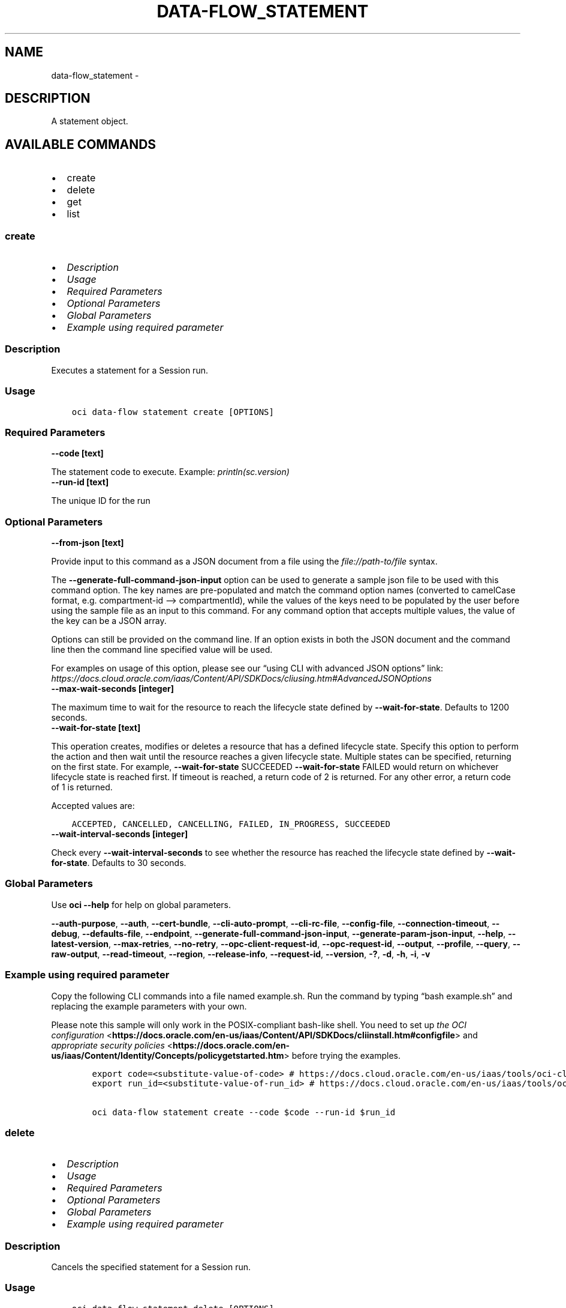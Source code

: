 .\" Man page generated from reStructuredText.
.
.TH "DATA-FLOW_STATEMENT" "1" "Mar 13, 2023" "3.23.4" "OCI CLI Command Reference"
.SH NAME
data-flow_statement \- 
.
.nr rst2man-indent-level 0
.
.de1 rstReportMargin
\\$1 \\n[an-margin]
level \\n[rst2man-indent-level]
level margin: \\n[rst2man-indent\\n[rst2man-indent-level]]
-
\\n[rst2man-indent0]
\\n[rst2man-indent1]
\\n[rst2man-indent2]
..
.de1 INDENT
.\" .rstReportMargin pre:
. RS \\$1
. nr rst2man-indent\\n[rst2man-indent-level] \\n[an-margin]
. nr rst2man-indent-level +1
.\" .rstReportMargin post:
..
.de UNINDENT
. RE
.\" indent \\n[an-margin]
.\" old: \\n[rst2man-indent\\n[rst2man-indent-level]]
.nr rst2man-indent-level -1
.\" new: \\n[rst2man-indent\\n[rst2man-indent-level]]
.in \\n[rst2man-indent\\n[rst2man-indent-level]]u
..
.SH DESCRIPTION
.sp
A statement object.
.SH AVAILABLE COMMANDS
.INDENT 0.0
.IP \(bu 2
create
.IP \(bu 2
delete
.IP \(bu 2
get
.IP \(bu 2
list
.UNINDENT
.SS \fBcreate\fP
.INDENT 0.0
.IP \(bu 2
\fI\%Description\fP
.IP \(bu 2
\fI\%Usage\fP
.IP \(bu 2
\fI\%Required Parameters\fP
.IP \(bu 2
\fI\%Optional Parameters\fP
.IP \(bu 2
\fI\%Global Parameters\fP
.IP \(bu 2
\fI\%Example using required parameter\fP
.UNINDENT
.SS Description
.sp
Executes a statement for a Session run.
.SS Usage
.INDENT 0.0
.INDENT 3.5
.sp
.nf
.ft C
oci data\-flow statement create [OPTIONS]
.ft P
.fi
.UNINDENT
.UNINDENT
.SS Required Parameters
.INDENT 0.0
.TP
.B \-\-code [text]
.UNINDENT
.sp
The statement code to execute. Example: \fIprintln(sc.version)\fP
.INDENT 0.0
.TP
.B \-\-run\-id [text]
.UNINDENT
.sp
The unique ID for the run
.SS Optional Parameters
.INDENT 0.0
.TP
.B \-\-from\-json [text]
.UNINDENT
.sp
Provide input to this command as a JSON document from a file using the \fI\%file://path\-to/file\fP syntax.
.sp
The \fB\-\-generate\-full\-command\-json\-input\fP option can be used to generate a sample json file to be used with this command option. The key names are pre\-populated and match the command option names (converted to camelCase format, e.g. compartment\-id –> compartmentId), while the values of the keys need to be populated by the user before using the sample file as an input to this command. For any command option that accepts multiple values, the value of the key can be a JSON array.
.sp
Options can still be provided on the command line. If an option exists in both the JSON document and the command line then the command line specified value will be used.
.sp
For examples on usage of this option, please see our “using CLI with advanced JSON options” link: \fI\%https://docs.cloud.oracle.com/iaas/Content/API/SDKDocs/cliusing.htm#AdvancedJSONOptions\fP
.INDENT 0.0
.TP
.B \-\-max\-wait\-seconds [integer]
.UNINDENT
.sp
The maximum time to wait for the resource to reach the lifecycle state defined by \fB\-\-wait\-for\-state\fP\&. Defaults to 1200 seconds.
.INDENT 0.0
.TP
.B \-\-wait\-for\-state [text]
.UNINDENT
.sp
This operation creates, modifies or deletes a resource that has a defined lifecycle state. Specify this option to perform the action and then wait until the resource reaches a given lifecycle state. Multiple states can be specified, returning on the first state. For example, \fB\-\-wait\-for\-state\fP SUCCEEDED \fB\-\-wait\-for\-state\fP FAILED would return on whichever lifecycle state is reached first. If timeout is reached, a return code of 2 is returned. For any other error, a return code of 1 is returned.
.sp
Accepted values are:
.INDENT 0.0
.INDENT 3.5
.sp
.nf
.ft C
ACCEPTED, CANCELLED, CANCELLING, FAILED, IN_PROGRESS, SUCCEEDED
.ft P
.fi
.UNINDENT
.UNINDENT
.INDENT 0.0
.TP
.B \-\-wait\-interval\-seconds [integer]
.UNINDENT
.sp
Check every \fB\-\-wait\-interval\-seconds\fP to see whether the resource has reached the lifecycle state defined by \fB\-\-wait\-for\-state\fP\&. Defaults to 30 seconds.
.SS Global Parameters
.sp
Use \fBoci \-\-help\fP for help on global parameters.
.sp
\fB\-\-auth\-purpose\fP, \fB\-\-auth\fP, \fB\-\-cert\-bundle\fP, \fB\-\-cli\-auto\-prompt\fP, \fB\-\-cli\-rc\-file\fP, \fB\-\-config\-file\fP, \fB\-\-connection\-timeout\fP, \fB\-\-debug\fP, \fB\-\-defaults\-file\fP, \fB\-\-endpoint\fP, \fB\-\-generate\-full\-command\-json\-input\fP, \fB\-\-generate\-param\-json\-input\fP, \fB\-\-help\fP, \fB\-\-latest\-version\fP, \fB\-\-max\-retries\fP, \fB\-\-no\-retry\fP, \fB\-\-opc\-client\-request\-id\fP, \fB\-\-opc\-request\-id\fP, \fB\-\-output\fP, \fB\-\-profile\fP, \fB\-\-query\fP, \fB\-\-raw\-output\fP, \fB\-\-read\-timeout\fP, \fB\-\-region\fP, \fB\-\-release\-info\fP, \fB\-\-request\-id\fP, \fB\-\-version\fP, \fB\-?\fP, \fB\-d\fP, \fB\-h\fP, \fB\-i\fP, \fB\-v\fP
.SS Example using required parameter
.sp
Copy the following CLI commands into a file named example.sh. Run the command by typing “bash example.sh” and replacing the example parameters with your own.
.sp
Please note this sample will only work in the POSIX\-compliant bash\-like shell. You need to set up \fI\%the OCI configuration\fP <\fBhttps://docs.oracle.com/en-us/iaas/Content/API/SDKDocs/cliinstall.htm#configfile\fP> and \fI\%appropriate security policies\fP <\fBhttps://docs.oracle.com/en-us/iaas/Content/Identity/Concepts/policygetstarted.htm\fP> before trying the examples.
.INDENT 0.0
.INDENT 3.5
.sp
.nf
.ft C
    export code=<substitute\-value\-of\-code> # https://docs.cloud.oracle.com/en\-us/iaas/tools/oci\-cli/latest/oci_cli_docs/cmdref/data\-flow/statement/create.html#cmdoption\-code
    export run_id=<substitute\-value\-of\-run_id> # https://docs.cloud.oracle.com/en\-us/iaas/tools/oci\-cli/latest/oci_cli_docs/cmdref/data\-flow/statement/create.html#cmdoption\-run\-id

    oci data\-flow statement create \-\-code $code \-\-run\-id $run_id
.ft P
.fi
.UNINDENT
.UNINDENT
.SS \fBdelete\fP
.INDENT 0.0
.IP \(bu 2
\fI\%Description\fP
.IP \(bu 2
\fI\%Usage\fP
.IP \(bu 2
\fI\%Required Parameters\fP
.IP \(bu 2
\fI\%Optional Parameters\fP
.IP \(bu 2
\fI\%Global Parameters\fP
.IP \(bu 2
\fI\%Example using required parameter\fP
.UNINDENT
.SS Description
.sp
Cancels the specified statement for a Session run.
.SS Usage
.INDENT 0.0
.INDENT 3.5
.sp
.nf
.ft C
oci data\-flow statement delete [OPTIONS]
.ft P
.fi
.UNINDENT
.UNINDENT
.SS Required Parameters
.INDENT 0.0
.TP
.B \-\-run\-id [text]
.UNINDENT
.sp
The unique ID for the run
.INDENT 0.0
.TP
.B \-\-statement\-id [text]
.UNINDENT
.sp
The unique ID for the statement.
.SS Optional Parameters
.INDENT 0.0
.TP
.B \-\-force
.UNINDENT
.sp
Perform deletion without prompting for confirmation.
.INDENT 0.0
.TP
.B \-\-from\-json [text]
.UNINDENT
.sp
Provide input to this command as a JSON document from a file using the \fI\%file://path\-to/file\fP syntax.
.sp
The \fB\-\-generate\-full\-command\-json\-input\fP option can be used to generate a sample json file to be used with this command option. The key names are pre\-populated and match the command option names (converted to camelCase format, e.g. compartment\-id –> compartmentId), while the values of the keys need to be populated by the user before using the sample file as an input to this command. For any command option that accepts multiple values, the value of the key can be a JSON array.
.sp
Options can still be provided on the command line. If an option exists in both the JSON document and the command line then the command line specified value will be used.
.sp
For examples on usage of this option, please see our “using CLI with advanced JSON options” link: \fI\%https://docs.cloud.oracle.com/iaas/Content/API/SDKDocs/cliusing.htm#AdvancedJSONOptions\fP
.INDENT 0.0
.TP
.B \-\-if\-match [text]
.UNINDENT
.sp
For optimistic concurrency control. In the PUT or DELETE call for a resource, set the \fIif\-match\fP parameter to the value of the etag from a previous GET or POST response for that resource. The resource will be updated or deleted only if the etag you provide matches the resource’s current etag value.
.SS Global Parameters
.sp
Use \fBoci \-\-help\fP for help on global parameters.
.sp
\fB\-\-auth\-purpose\fP, \fB\-\-auth\fP, \fB\-\-cert\-bundle\fP, \fB\-\-cli\-auto\-prompt\fP, \fB\-\-cli\-rc\-file\fP, \fB\-\-config\-file\fP, \fB\-\-connection\-timeout\fP, \fB\-\-debug\fP, \fB\-\-defaults\-file\fP, \fB\-\-endpoint\fP, \fB\-\-generate\-full\-command\-json\-input\fP, \fB\-\-generate\-param\-json\-input\fP, \fB\-\-help\fP, \fB\-\-latest\-version\fP, \fB\-\-max\-retries\fP, \fB\-\-no\-retry\fP, \fB\-\-opc\-client\-request\-id\fP, \fB\-\-opc\-request\-id\fP, \fB\-\-output\fP, \fB\-\-profile\fP, \fB\-\-query\fP, \fB\-\-raw\-output\fP, \fB\-\-read\-timeout\fP, \fB\-\-region\fP, \fB\-\-release\-info\fP, \fB\-\-request\-id\fP, \fB\-\-version\fP, \fB\-?\fP, \fB\-d\fP, \fB\-h\fP, \fB\-i\fP, \fB\-v\fP
.SS Example using required parameter
.sp
Copy the following CLI commands into a file named example.sh. Run the command by typing “bash example.sh” and replacing the example parameters with your own.
.sp
Please note this sample will only work in the POSIX\-compliant bash\-like shell. You need to set up \fI\%the OCI configuration\fP <\fBhttps://docs.oracle.com/en-us/iaas/Content/API/SDKDocs/cliinstall.htm#configfile\fP> and \fI\%appropriate security policies\fP <\fBhttps://docs.oracle.com/en-us/iaas/Content/Identity/Concepts/policygetstarted.htm\fP> before trying the examples.
.INDENT 0.0
.INDENT 3.5
.sp
.nf
.ft C
    export compartment_id=<substitute\-value\-of\-compartment_id> # https://docs.cloud.oracle.com/en\-us/iaas/tools/oci\-cli/latest/oci_cli_docs/cmdref/data\-flow/application/create.html#cmdoption\-compartment\-id
    export display_name=<substitute\-value\-of\-display_name> # https://docs.cloud.oracle.com/en\-us/iaas/tools/oci\-cli/latest/oci_cli_docs/cmdref/data\-flow/application/create.html#cmdoption\-display\-name
    export driver_shape=<substitute\-value\-of\-driver_shape> # https://docs.cloud.oracle.com/en\-us/iaas/tools/oci\-cli/latest/oci_cli_docs/cmdref/data\-flow/application/create.html#cmdoption\-driver\-shape
    export executor_shape=<substitute\-value\-of\-executor_shape> # https://docs.cloud.oracle.com/en\-us/iaas/tools/oci\-cli/latest/oci_cli_docs/cmdref/data\-flow/application/create.html#cmdoption\-executor\-shape
    export language=<substitute\-value\-of\-language> # https://docs.cloud.oracle.com/en\-us/iaas/tools/oci\-cli/latest/oci_cli_docs/cmdref/data\-flow/application/create.html#cmdoption\-language
    export num_executors=<substitute\-value\-of\-num_executors> # https://docs.cloud.oracle.com/en\-us/iaas/tools/oci\-cli/latest/oci_cli_docs/cmdref/data\-flow/application/create.html#cmdoption\-num\-executors
    export spark_version=<substitute\-value\-of\-spark_version> # https://docs.cloud.oracle.com/en\-us/iaas/tools/oci\-cli/latest/oci_cli_docs/cmdref/data\-flow/application/create.html#cmdoption\-spark\-version
    export code=<substitute\-value\-of\-code> # https://docs.cloud.oracle.com/en\-us/iaas/tools/oci\-cli/latest/oci_cli_docs/cmdref/data\-flow/statement/create.html#cmdoption\-code
    export run_id=<substitute\-value\-of\-run_id> # https://docs.cloud.oracle.com/en\-us/iaas/tools/oci\-cli/latest/oci_cli_docs/cmdref/data\-flow/statement/create.html#cmdoption\-run\-id

    application_id=$(oci data\-flow application create \-\-compartment\-id $compartment_id \-\-display\-name $display_name \-\-driver\-shape $driver_shape \-\-executor\-shape $executor_shape \-\-language $language \-\-num\-executors $num_executors \-\-spark\-version $spark_version \-\-query data.id \-\-raw\-output)

    run_id=$(oci data\-flow run create \-\-application\-id $application_id \-\-compartment\-id $compartment_id \-\-display\-name $display_name \-\-query data.id \-\-raw\-output)

    statement_id=$(oci data\-flow statement create \-\-code $code \-\-run\-id $run_id \-\-query data.id \-\-raw\-output)

    oci data\-flow statement delete \-\-run\-id $run_id \-\-statement\-id $statement_id
.ft P
.fi
.UNINDENT
.UNINDENT
.SS \fBget\fP
.INDENT 0.0
.IP \(bu 2
\fI\%Description\fP
.IP \(bu 2
\fI\%Usage\fP
.IP \(bu 2
\fI\%Required Parameters\fP
.IP \(bu 2
\fI\%Optional Parameters\fP
.IP \(bu 2
\fI\%Global Parameters\fP
.IP \(bu 2
\fI\%Example using required parameter\fP
.UNINDENT
.SS Description
.sp
Retrieves the statement corresponding to the \fIstatementId\fP for a Session run specified by \fIrunId\fP\&.
.SS Usage
.INDENT 0.0
.INDENT 3.5
.sp
.nf
.ft C
oci data\-flow statement get [OPTIONS]
.ft P
.fi
.UNINDENT
.UNINDENT
.SS Required Parameters
.INDENT 0.0
.TP
.B \-\-run\-id [text]
.UNINDENT
.sp
The unique ID for the run
.INDENT 0.0
.TP
.B \-\-statement\-id [text]
.UNINDENT
.sp
The unique ID for the statement.
.SS Optional Parameters
.INDENT 0.0
.TP
.B \-\-from\-json [text]
.UNINDENT
.sp
Provide input to this command as a JSON document from a file using the \fI\%file://path\-to/file\fP syntax.
.sp
The \fB\-\-generate\-full\-command\-json\-input\fP option can be used to generate a sample json file to be used with this command option. The key names are pre\-populated and match the command option names (converted to camelCase format, e.g. compartment\-id –> compartmentId), while the values of the keys need to be populated by the user before using the sample file as an input to this command. For any command option that accepts multiple values, the value of the key can be a JSON array.
.sp
Options can still be provided on the command line. If an option exists in both the JSON document and the command line then the command line specified value will be used.
.sp
For examples on usage of this option, please see our “using CLI with advanced JSON options” link: \fI\%https://docs.cloud.oracle.com/iaas/Content/API/SDKDocs/cliusing.htm#AdvancedJSONOptions\fP
.SS Global Parameters
.sp
Use \fBoci \-\-help\fP for help on global parameters.
.sp
\fB\-\-auth\-purpose\fP, \fB\-\-auth\fP, \fB\-\-cert\-bundle\fP, \fB\-\-cli\-auto\-prompt\fP, \fB\-\-cli\-rc\-file\fP, \fB\-\-config\-file\fP, \fB\-\-connection\-timeout\fP, \fB\-\-debug\fP, \fB\-\-defaults\-file\fP, \fB\-\-endpoint\fP, \fB\-\-generate\-full\-command\-json\-input\fP, \fB\-\-generate\-param\-json\-input\fP, \fB\-\-help\fP, \fB\-\-latest\-version\fP, \fB\-\-max\-retries\fP, \fB\-\-no\-retry\fP, \fB\-\-opc\-client\-request\-id\fP, \fB\-\-opc\-request\-id\fP, \fB\-\-output\fP, \fB\-\-profile\fP, \fB\-\-query\fP, \fB\-\-raw\-output\fP, \fB\-\-read\-timeout\fP, \fB\-\-region\fP, \fB\-\-release\-info\fP, \fB\-\-request\-id\fP, \fB\-\-version\fP, \fB\-?\fP, \fB\-d\fP, \fB\-h\fP, \fB\-i\fP, \fB\-v\fP
.SS Example using required parameter
.sp
Copy the following CLI commands into a file named example.sh. Run the command by typing “bash example.sh” and replacing the example parameters with your own.
.sp
Please note this sample will only work in the POSIX\-compliant bash\-like shell. You need to set up \fI\%the OCI configuration\fP <\fBhttps://docs.oracle.com/en-us/iaas/Content/API/SDKDocs/cliinstall.htm#configfile\fP> and \fI\%appropriate security policies\fP <\fBhttps://docs.oracle.com/en-us/iaas/Content/Identity/Concepts/policygetstarted.htm\fP> before trying the examples.
.INDENT 0.0
.INDENT 3.5
.sp
.nf
.ft C
    export compartment_id=<substitute\-value\-of\-compartment_id> # https://docs.cloud.oracle.com/en\-us/iaas/tools/oci\-cli/latest/oci_cli_docs/cmdref/data\-flow/application/create.html#cmdoption\-compartment\-id
    export display_name=<substitute\-value\-of\-display_name> # https://docs.cloud.oracle.com/en\-us/iaas/tools/oci\-cli/latest/oci_cli_docs/cmdref/data\-flow/application/create.html#cmdoption\-display\-name
    export driver_shape=<substitute\-value\-of\-driver_shape> # https://docs.cloud.oracle.com/en\-us/iaas/tools/oci\-cli/latest/oci_cli_docs/cmdref/data\-flow/application/create.html#cmdoption\-driver\-shape
    export executor_shape=<substitute\-value\-of\-executor_shape> # https://docs.cloud.oracle.com/en\-us/iaas/tools/oci\-cli/latest/oci_cli_docs/cmdref/data\-flow/application/create.html#cmdoption\-executor\-shape
    export language=<substitute\-value\-of\-language> # https://docs.cloud.oracle.com/en\-us/iaas/tools/oci\-cli/latest/oci_cli_docs/cmdref/data\-flow/application/create.html#cmdoption\-language
    export num_executors=<substitute\-value\-of\-num_executors> # https://docs.cloud.oracle.com/en\-us/iaas/tools/oci\-cli/latest/oci_cli_docs/cmdref/data\-flow/application/create.html#cmdoption\-num\-executors
    export spark_version=<substitute\-value\-of\-spark_version> # https://docs.cloud.oracle.com/en\-us/iaas/tools/oci\-cli/latest/oci_cli_docs/cmdref/data\-flow/application/create.html#cmdoption\-spark\-version
    export code=<substitute\-value\-of\-code> # https://docs.cloud.oracle.com/en\-us/iaas/tools/oci\-cli/latest/oci_cli_docs/cmdref/data\-flow/statement/create.html#cmdoption\-code
    export run_id=<substitute\-value\-of\-run_id> # https://docs.cloud.oracle.com/en\-us/iaas/tools/oci\-cli/latest/oci_cli_docs/cmdref/data\-flow/statement/create.html#cmdoption\-run\-id

    application_id=$(oci data\-flow application create \-\-compartment\-id $compartment_id \-\-display\-name $display_name \-\-driver\-shape $driver_shape \-\-executor\-shape $executor_shape \-\-language $language \-\-num\-executors $num_executors \-\-spark\-version $spark_version \-\-query data.id \-\-raw\-output)

    run_id=$(oci data\-flow run create \-\-application\-id $application_id \-\-compartment\-id $compartment_id \-\-display\-name $display_name \-\-query data.id \-\-raw\-output)

    statement_id=$(oci data\-flow statement create \-\-code $code \-\-run\-id $run_id \-\-query data.id \-\-raw\-output)

    oci data\-flow statement get \-\-run\-id $run_id \-\-statement\-id $statement_id
.ft P
.fi
.UNINDENT
.UNINDENT
.SS \fBlist\fP
.INDENT 0.0
.IP \(bu 2
\fI\%Description\fP
.IP \(bu 2
\fI\%Usage\fP
.IP \(bu 2
\fI\%Required Parameters\fP
.IP \(bu 2
\fI\%Optional Parameters\fP
.IP \(bu 2
\fI\%Global Parameters\fP
.IP \(bu 2
\fI\%Example using required parameter\fP
.UNINDENT
.SS Description
.sp
Lists all statements for a Session run.
.SS Usage
.INDENT 0.0
.INDENT 3.5
.sp
.nf
.ft C
oci data\-flow statement list [OPTIONS]
.ft P
.fi
.UNINDENT
.UNINDENT
.SS Required Parameters
.INDENT 0.0
.TP
.B \-\-run\-id [text]
.UNINDENT
.sp
The unique ID for the run
.SS Optional Parameters
.INDENT 0.0
.TP
.B \-\-all
.UNINDENT
.sp
Fetches all pages of results. If you provide this option, then you cannot provide the \fB\-\-limit\fP option.
.INDENT 0.0
.TP
.B \-\-from\-json [text]
.UNINDENT
.sp
Provide input to this command as a JSON document from a file using the \fI\%file://path\-to/file\fP syntax.
.sp
The \fB\-\-generate\-full\-command\-json\-input\fP option can be used to generate a sample json file to be used with this command option. The key names are pre\-populated and match the command option names (converted to camelCase format, e.g. compartment\-id –> compartmentId), while the values of the keys need to be populated by the user before using the sample file as an input to this command. For any command option that accepts multiple values, the value of the key can be a JSON array.
.sp
Options can still be provided on the command line. If an option exists in both the JSON document and the command line then the command line specified value will be used.
.sp
For examples on usage of this option, please see our “using CLI with advanced JSON options” link: \fI\%https://docs.cloud.oracle.com/iaas/Content/API/SDKDocs/cliusing.htm#AdvancedJSONOptions\fP
.INDENT 0.0
.TP
.B \-\-lifecycle\-state [text]
.UNINDENT
.sp
The LifecycleState of the statement.
.sp
Accepted values are:
.INDENT 0.0
.INDENT 3.5
.sp
.nf
.ft C
ACCEPTED, CANCELLED, CANCELLING, FAILED, IN_PROGRESS, SUCCEEDED
.ft P
.fi
.UNINDENT
.UNINDENT
.INDENT 0.0
.TP
.B \-\-limit [integer]
.UNINDENT
.sp
The maximum number of results to return in a paginated \fIList\fP call.
.INDENT 0.0
.TP
.B \-\-page [text]
.UNINDENT
.sp
The value of the \fIopc\-next\-page\fP or \fIopc\-prev\-page\fP response header from the last \fIList\fP call to sent back to server for getting the next page of results.
.INDENT 0.0
.TP
.B \-\-page\-size [integer]
.UNINDENT
.sp
When fetching results, the number of results to fetch per call. Only valid when used with \fB\-\-all\fP or \fB\-\-limit\fP, and ignored otherwise.
.INDENT 0.0
.TP
.B \-\-sort\-by [text]
.UNINDENT
.sp
The field used to sort the results. Multiple fields are not supported.
.sp
Accepted values are:
.INDENT 0.0
.INDENT 3.5
.sp
.nf
.ft C
timeCreated
.ft P
.fi
.UNINDENT
.UNINDENT
.INDENT 0.0
.TP
.B \-\-sort\-order [text]
.UNINDENT
.sp
The ordering of results in ascending or descending order.
.sp
Accepted values are:
.INDENT 0.0
.INDENT 3.5
.sp
.nf
.ft C
ASC, DESC
.ft P
.fi
.UNINDENT
.UNINDENT
.SS Global Parameters
.sp
Use \fBoci \-\-help\fP for help on global parameters.
.sp
\fB\-\-auth\-purpose\fP, \fB\-\-auth\fP, \fB\-\-cert\-bundle\fP, \fB\-\-cli\-auto\-prompt\fP, \fB\-\-cli\-rc\-file\fP, \fB\-\-config\-file\fP, \fB\-\-connection\-timeout\fP, \fB\-\-debug\fP, \fB\-\-defaults\-file\fP, \fB\-\-endpoint\fP, \fB\-\-generate\-full\-command\-json\-input\fP, \fB\-\-generate\-param\-json\-input\fP, \fB\-\-help\fP, \fB\-\-latest\-version\fP, \fB\-\-max\-retries\fP, \fB\-\-no\-retry\fP, \fB\-\-opc\-client\-request\-id\fP, \fB\-\-opc\-request\-id\fP, \fB\-\-output\fP, \fB\-\-profile\fP, \fB\-\-query\fP, \fB\-\-raw\-output\fP, \fB\-\-read\-timeout\fP, \fB\-\-region\fP, \fB\-\-release\-info\fP, \fB\-\-request\-id\fP, \fB\-\-version\fP, \fB\-?\fP, \fB\-d\fP, \fB\-h\fP, \fB\-i\fP, \fB\-v\fP
.SS Example using required parameter
.sp
Copy the following CLI commands into a file named example.sh. Run the command by typing “bash example.sh” and replacing the example parameters with your own.
.sp
Please note this sample will only work in the POSIX\-compliant bash\-like shell. You need to set up \fI\%the OCI configuration\fP <\fBhttps://docs.oracle.com/en-us/iaas/Content/API/SDKDocs/cliinstall.htm#configfile\fP> and \fI\%appropriate security policies\fP <\fBhttps://docs.oracle.com/en-us/iaas/Content/Identity/Concepts/policygetstarted.htm\fP> before trying the examples.
.INDENT 0.0
.INDENT 3.5
.sp
.nf
.ft C
    export compartment_id=<substitute\-value\-of\-compartment_id> # https://docs.cloud.oracle.com/en\-us/iaas/tools/oci\-cli/latest/oci_cli_docs/cmdref/data\-flow/application/create.html#cmdoption\-compartment\-id
    export display_name=<substitute\-value\-of\-display_name> # https://docs.cloud.oracle.com/en\-us/iaas/tools/oci\-cli/latest/oci_cli_docs/cmdref/data\-flow/application/create.html#cmdoption\-display\-name
    export driver_shape=<substitute\-value\-of\-driver_shape> # https://docs.cloud.oracle.com/en\-us/iaas/tools/oci\-cli/latest/oci_cli_docs/cmdref/data\-flow/application/create.html#cmdoption\-driver\-shape
    export executor_shape=<substitute\-value\-of\-executor_shape> # https://docs.cloud.oracle.com/en\-us/iaas/tools/oci\-cli/latest/oci_cli_docs/cmdref/data\-flow/application/create.html#cmdoption\-executor\-shape
    export language=<substitute\-value\-of\-language> # https://docs.cloud.oracle.com/en\-us/iaas/tools/oci\-cli/latest/oci_cli_docs/cmdref/data\-flow/application/create.html#cmdoption\-language
    export num_executors=<substitute\-value\-of\-num_executors> # https://docs.cloud.oracle.com/en\-us/iaas/tools/oci\-cli/latest/oci_cli_docs/cmdref/data\-flow/application/create.html#cmdoption\-num\-executors
    export spark_version=<substitute\-value\-of\-spark_version> # https://docs.cloud.oracle.com/en\-us/iaas/tools/oci\-cli/latest/oci_cli_docs/cmdref/data\-flow/application/create.html#cmdoption\-spark\-version

    application_id=$(oci data\-flow application create \-\-compartment\-id $compartment_id \-\-display\-name $display_name \-\-driver\-shape $driver_shape \-\-executor\-shape $executor_shape \-\-language $language \-\-num\-executors $num_executors \-\-spark\-version $spark_version \-\-query data.id \-\-raw\-output)

    run_id=$(oci data\-flow run create \-\-application\-id $application_id \-\-compartment\-id $compartment_id \-\-display\-name $display_name \-\-query data.id \-\-raw\-output)

    oci data\-flow statement list \-\-run\-id $run_id
.ft P
.fi
.UNINDENT
.UNINDENT
.SH AUTHOR
Oracle
.SH COPYRIGHT
2016, 2023, Oracle
.\" Generated by docutils manpage writer.
.
